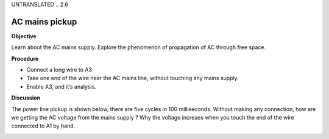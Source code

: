 UNTRANSLATED
.. 2.6

AC mains pickup
===============

**Objective**

Learn about the AC mains supply. Explore the phenomenon of propagation
of AC through free space.

.. image:: schematics/line-pickup.svg
	   :width: 300px

**Procedure**

-  Connect a long wire to A3
-  Take one end of the wire near the AC mains line, without touching any
   mains supply.
-  Enable A3, and it’s analysis.

**Discussion**

The power line pickup is shown below, there are five cycles in 100
milliseconds. Without making any connection, how are we getting the AC
voltage from the mains supply ? Why the voltage increaes when you touch
the end of the wire connected to A1 by hand.

.. image:: pics/pickup.png
	   :width: 300px

